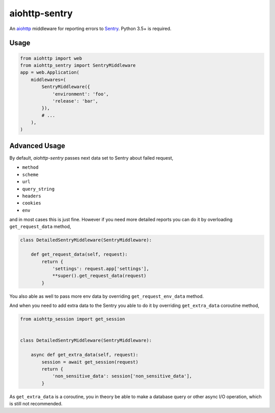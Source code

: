 aiohttp-sentry
==============

.. image:: https://circleci.com/gh/underyx/aiohttp-sentry.svg?style=shield
   :target: https://circleci.com/gh/underyx/aiohttp-sentry
   :alt: CI Status

An aiohttp_ middleware for reporting errors to Sentry_. Python 3.5+ is required.

Usage
-----

.. code-block:: python

    from aiohttp import web
    from aiohttp_sentry import SentryMiddleware
    app = web.Application(
        middlewares=(
            SentryMiddleware({
                'environment': 'foo',
                'release': 'bar',
            }),
            # ...
        ),
    )

.. _aiohttp: http://aiohttp.readthedocs.io/en/stable/
.. _Sentry: http://sentry.io/

Advanced Usage
--------------

By default, `aiohttp-sentry` passes next data set to Sentry about failed
request,

- ``method``
- ``scheme``
- ``url``
- ``query_string``
- ``headers``
- ``cookies``
- ``env``

and in most cases this is just fine. However if you need more detailed reports
you can do it by overloading ``get_request_data`` method,

.. code-block:: python

    class DetailedSentryMiddleware(SentryMiddleware):

        def get_request_data(self, request):
            return {
                'settings': request.app['settings'],
                **super().get_request_data(request)
            }

You also able as well to pass more env data by overriding
``get_request_env_data`` method.

And when you need to add extra data to the Sentry you able to do it by
overriding ``get_extra_data`` coroutine method,

.. code-block:: python

    from aiohttp_session import get_session


    class DetailedSentryMiddleware(SentryMiddleware):

        async def get_extra_data(self, request):
            session = await get_session(request)
            return {
                'non_sensitive_data': session['non_sensitive_data'],
            }

As ``get_extra_data`` is a coroutine, you in theory be able to make a database
query or other async I/O operation, which is still not recommended.
